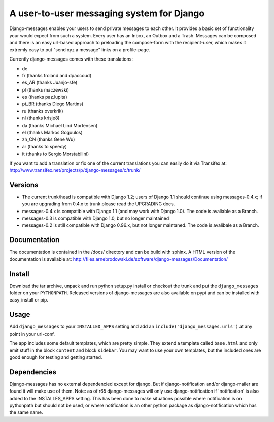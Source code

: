 ==========================================
A user-to-user messaging system for Django
==========================================

Django-messages enables your users to send private messages to each other. 
It provides a basic set of functionality your would expect from such a system.
Every user has an Inbox, an Outbox and a Trash. Messages can be composed and 
there is an easy url-based approach to preloading the compose-form with the 
recipient-user, which makes it extremly easy to put "send xyz a message" links 
on a profile-page.

Currently django-messages comes with these translations:

* de
* fr (thanks froland and dpaccoud)
* es_AR (thanks Juanjo-sfe)
* pl (thanks maczewski)
* es (thanks paz.lupita)
* pt_BR (thanks Diego Martins)
* ru (thanks overkrik)
* nl (thanks krisje8)
* da (thanks Michael Lind Mortensen)
* el (thanks Markos Gogoulos)
* zh_CN (thanks Gene Wu)
* ar (thanks to speedy)
* it (thanks to Sergio Morstabilini)

If you want to add a translation or fix one of the current translations you 
can easily do it via Transifex at: 
http://www.transifex.net/projects/p/django-messages/c/trunk/


Versions
--------

* The current trunk/head is compatible with Django 1.2; users of Django 1.1 
  should continue using messages-0.4.x; if you are upgrading from 0.4.x to trunk 
  please read the UPGRADING docs.
* messages-0.4.x is compatible with Django 1.1 (and may work with Django 1.0). 
  The code is avaliable as a Branch.
* messages-0.3 is compatible with Django 1.0, but no longer maintained
* messages-0.2 is still compatible with Django 0.96.x, but not longer maintaned.
  The code is avalibale as a Branch.


Documentation
-------------

The documentation is contained in the /docs/ directory and can be build with 
sphinx. A HTML version of the documentation is available at: 
http://files.arnebrodowski.de/software/django-messages/Documentation/


Install
-------
Download the tar archive, unpack and run python setup.py install or checkout 
the trunk and put the ``django_messages`` folder on your ``PYTHONPATH``. 
Released versions of django-messages are also available on pypi and can be 
installed with easy_install or pip.


Usage
-----

Add ``django_messages`` to your ``INSTALLED_APPS`` setting and add an 
``include('django_messages.urls')`` at any point in your url-conf.

The app includes some default templates, which are pretty simple. They 
extend a template called ``base.html`` and only emit stuff in the block 
``content`` and block ``sidebar``. You may want to use your own templates, 
but the included ones are good enough for testing and getting started.


Dependencies
------------

Django-messages has no external dependencied except for django. But if 
django-notification and/or django-mailer are found it will make use of them. 
Note: as of r65 django-messages will only use django-notification if 
'notification' is also added to the INSTALLES_APPS setting. This has been 
done to make situations possible where notification is on pythonpath but 
should not be used, or where notification is an other python package as 
django-notification which has the same name.



